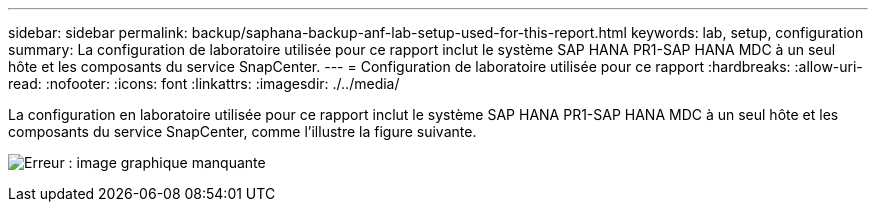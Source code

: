 ---
sidebar: sidebar 
permalink: backup/saphana-backup-anf-lab-setup-used-for-this-report.html 
keywords: lab, setup, configuration 
summary: La configuration de laboratoire utilisée pour ce rapport inclut le système SAP HANA PR1-SAP HANA MDC à un seul hôte et les composants du service SnapCenter. 
---
= Configuration de laboratoire utilisée pour ce rapport
:hardbreaks:
:allow-uri-read: 
:nofooter: 
:icons: font
:linkattrs: 
:imagesdir: ./../media/


[role="lead"]
La configuration en laboratoire utilisée pour ce rapport inclut le système SAP HANA PR1-SAP HANA MDC à un seul hôte et les composants du service SnapCenter, comme l'illustre la figure suivante.

image:saphana-backup-anf-image13.jpg["Erreur : image graphique manquante"]
